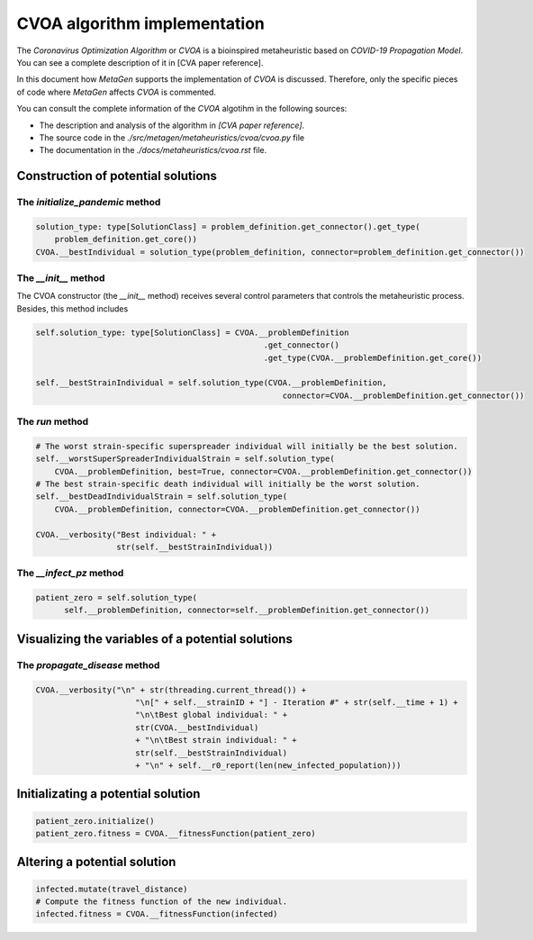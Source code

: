 =============================
CVOA algorithm implementation
=============================
.. Meter la referencia al paper de CVOA.

The *Coronavirus Optimization Algorithm* or *CVOA* is a bioinspired metaheuristic based on *COVID-19 Propagation Model*.
You can see a complete description of it in [CVA paper reference].

In this document how *MetaGen* supports the implementation of *CVOA* is discussed. Therefore, only the specific pieces
of code where *MetaGen* affects *CVOA* is commented.

.. Meter la referencia al paper de CVOA y los enlaces al código fuente y la página de documentación del CVOA.

You can consult the complete information of the *CVOA* algotihm in the following sources:

- The description and analysis of the algorithm in *[CVA paper reference]*.
- The source code in the *./src/metagen/metaheuristics/cvoa/cvoa.py* file
- The documentation in the *./docs/metaheuristics/cvoa.rst* file.


Construction of potential solutions
===================================


The `initialize_pandemic` method
--------------------------------

.. code-block:: python

        solution_type: type[SolutionClass] = problem_definition.get_connector().get_type(
            problem_definition.get_core())
        CVOA.__bestIndividual = solution_type(problem_definition, connector=problem_definition.get_connector())

The `__init__` method
---------------------
The CVOA constructor (the `__init__` method) receives several control parameters that controls the metaheuristic
process. Besides, this method includes

.. code-block:: python

    self.solution_type: type[SolutionClass] = CVOA.__problemDefinition
                                                    .get_connector()
                                                    .get_type(CVOA.__problemDefinition.get_core())

    self.__bestStrainIndividual = self.solution_type(CVOA.__problemDefinition,
                                                        connector=CVOA.__problemDefinition.get_connector())

The `run` method
----------------

.. code-block:: python

        # The worst strain-specific superspreader individual will initially be the best solution.
        self.__worstSuperSpreaderIndividualStrain = self.solution_type(
            CVOA.__problemDefinition, best=True, connector=CVOA.__problemDefinition.get_connector())
        # The best strain-specific death individual will initially be the worst solution.
        self.__bestDeadIndividualStrain = self.solution_type(
            CVOA.__problemDefinition, connector=CVOA.__problemDefinition.get_connector())

        CVOA.__verbosity("Best individual: " +
                         str(self.__bestStrainIndividual))


The `__infect_pz` method
------------------------

.. code-block:: python

      patient_zero = self.solution_type(
            self.__problemDefinition, connector=self.__problemDefinition.get_connector())


Visualizing the variables of a potential solutions
==================================================

The `propagate_disease` method
------------------------------

.. code-block:: python

    CVOA.__verbosity("\n" + str(threading.current_thread()) +
                         "\n[" + self.__strainID + "] - Iteration #" + str(self.__time + 1) +
                         "\n\tBest global individual: " +
                         str(CVOA.__bestIndividual)
                         + "\n\tBest strain individual: " +
                         str(self.__bestStrainIndividual)
                         + "\n" + self.__r0_report(len(new_infected_population)))



Initializating a potential solution
===================================

.. code-block:: python

        patient_zero.initialize()
        patient_zero.fitness = CVOA.__fitnessFunction(patient_zero)




Altering a potential solution
=============================

.. code-block:: python

         infected.mutate(travel_distance)
         # Compute the fitness function of the new individual.
         infected.fitness = CVOA.__fitnessFunction(infected)

































